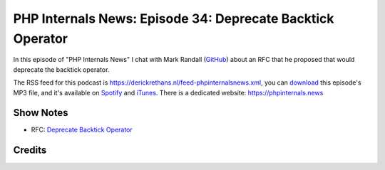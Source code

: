 PHP Internals News: Episode 34: Deprecate Backtick Operator
===========================================================

.. articleMetaData::
   :Where: London, UK
   :Date: 2019-10-31 09:34 Europe/London
   :Tags: blog, php, phpinternalsnews
   :Short: pin034
   :Enclosure: media/pin-034.mp3

In this episode of "PHP Internals News" I chat with Mark Randall (`GitHub
<https://github.com/marandall/>`_) about an RFC that he proposed that would
deprecate the backtick operator.

The RSS feed for this podcast is
https://derickrethans.nl/feed-phpinternalsnews.xml, you can download_ this
episode's MP3 file, and it's available on Spotify_ and iTunes_.
There is a dedicated website: https://phpinternals.news

.. _download: /media/pin-034.mp3
.. _Spotify: https://open.spotify.com/show/1Qcd282SDWGF3FSVuG6kuB
.. _iTunes: https://itunes.apple.com/gb/podcast/php-internals-news/id1455782198?mt=2

Show Notes
----------

- RFC: `Deprecate Backtick Operator <https://wiki.php.net/rfc/deprecate-backtick-operator-v2>`_

Credits
-------

.. credit::
   :Description: Music: Chipper Doodle v2
   :Type: Music
   :Author: Kevin MacLeod (incompetech.com) — Creative Commons: By Attribution 3.0
   :Link: https://incompetech.com/music/royalty-free/music.html
